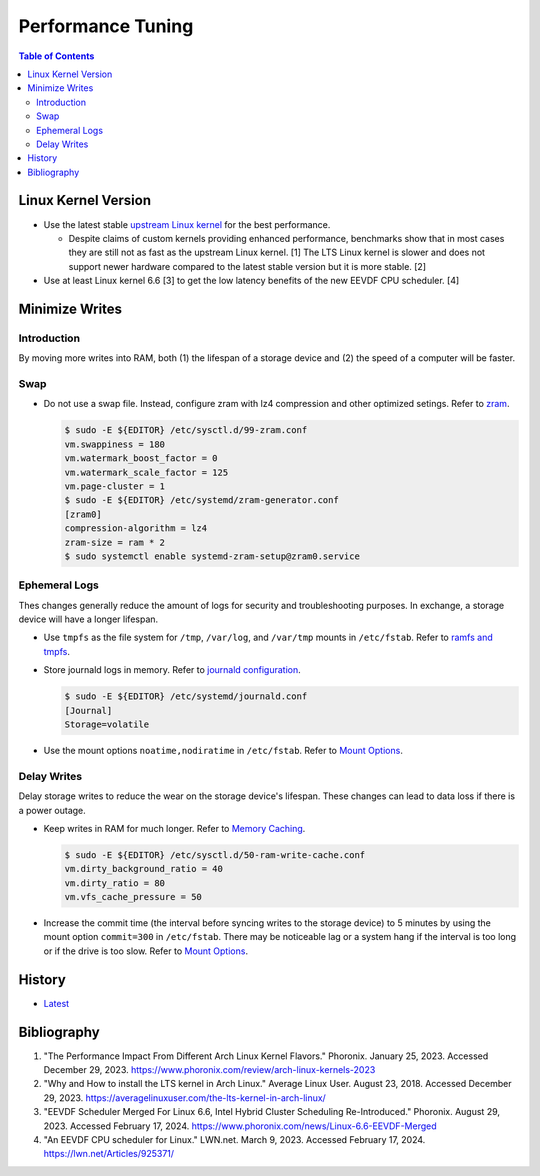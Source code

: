 Performance Tuning
===================

.. contents:: Table of Contents

Linux Kernel Version
--------------------

-  Use the latest stable `upstream Linux kernel <https://kernel.org/>`__ for the best performance.

   -  Despite claims of custom kernels providing enhanced performance, benchmarks show that in most cases they are still not as fast as the upstream Linux kernel. [1] The LTS Linux kernel is slower and does not support newer hardware compared to the latest stable version but it is more stable. [2]

-  Use at least Linux kernel 6.6 [3] to get the low latency benefits of the new EEVDF CPU scheduler. [4]

Minimize Writes
---------------

Introduction
~~~~~~~~~~~~

By moving more writes into RAM, both (1) the lifespan of a storage device and (2) the speed of a computer will be faster.

Swap
~~~~

-  Do not use a swap file. Instead, configure zram with lz4 compression and other optimized setings. Refer to `zram <../storage/file_systems.html#zram>`__.

   .. code-block:: sh

      $ sudo -E ${EDITOR} /etc/sysctl.d/99-zram.conf
      vm.swappiness = 180
      vm.watermark_boost_factor = 0
      vm.watermark_scale_factor = 125
      vm.page-cluster = 1
      $ sudo -E ${EDITOR} /etc/systemd/zram-generator.conf
      [zram0]
      compression-algorithm = lz4
      zram-size = ram * 2
      $ sudo systemctl enable systemd-zram-setup@zram0.service

Ephemeral Logs
~~~~~~~~~~~~~~

Thes changes generally reduce the amount of logs for security and troubleshooting purposes. In exchange, a storage device will have a longer lifespan.


-  Use ``tmpfs`` as the file system for ``/tmp``, ``/var/log``, and ``/var/tmp`` mounts in ``/etc/fstab``. Refer to `ramfs and tmpfs <../storage/file_systems.html#ramfs-and-tmpfs>`__.

-  Store journald logs in memory. Refer to `journald configuration <init.html#configuration>`__.

   .. code-block:: sh

      $ sudo -E ${EDITOR} /etc/systemd/journald.conf
      [Journal]
      Storage=volatile

-  Use the mount options ``noatime,nodiratime`` in ``/etc/fstab``. Refer to `Mount Options <../storage/file_systems.html#mount-options>`__.

Delay Writes
~~~~~~~~~~~~

Delay storage writes to reduce the wear on the storage device's lifespan. These changes can lead to data loss if there is a power outage.

-  Keep writes in RAM for much longer. Refer to `Memory Caching <linux_kernel.html#memory-caching>`__.

   .. code-block:: sh

      $ sudo -E ${EDITOR} /etc/sysctl.d/50-ram-write-cache.conf
      vm.dirty_background_ratio = 40
      vm.dirty_ratio = 80
      vm.vfs_cache_pressure = 50

-  Increase the commit time (the interval before syncing writes to the storage device) to 5 minutes by using the mount option ``commit=300`` in ``/etc/fstab``. There may be noticeable lag or a system hang if the interval is too long or if the drive is too slow. Refer to `Mount Options <../storage/file_systems.html#mount-options>`__.

History
-------

-  `Latest <https://github.com/LukeShortCloud/rootpages/commits/main/src/administration/performance_tuning.rst>`__

Bibliography
------------

1. "The Performance Impact From Different Arch Linux Kernel Flavors." Phoronix. January 25, 2023. Accessed December 29, 2023. https://www.phoronix.com/review/arch-linux-kernels-2023
2. "Why and How to install the LTS kernel in Arch Linux." Average Linux User. August 23, 2018. Accessed December 29, 2023. https://averagelinuxuser.com/the-lts-kernel-in-arch-linux/
3. "EEVDF Scheduler Merged For Linux 6.6, Intel Hybrid Cluster Scheduling Re-Introduced." Phoronix. August 29, 2023. Accessed February 17, 2024. https://www.phoronix.com/news/Linux-6.6-EEVDF-Merged
4. "An EEVDF CPU scheduler for Linux." LWN.net. March 9, 2023. Accessed February 17, 2024. https://lwn.net/Articles/925371/
